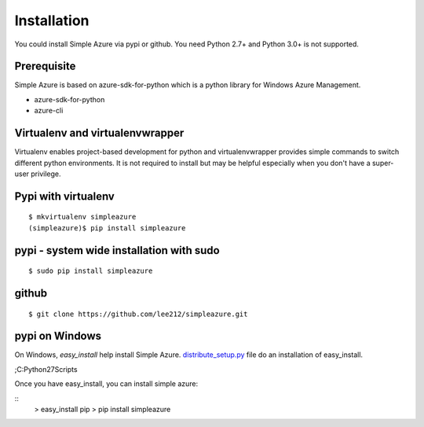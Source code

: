 Installation
=============
You could install Simple Azure via pypi or github.
You need Python 2.7+ and Python 3.0+ is not supported.

Prerequisite
--------------
Simple Azure is based on azure-sdk-for-python which is a python library for Windows Azure Management. 

* azure-sdk-for-python
* azure-cli

Virtualenv and virtualenvwrapper
-----------------------------------
Virtualenv enables project-based development for python and virtualenvwrapper provides simple commands to switch different python environments.
It is not required to install but may be helpful especially when you don't have a super-user privilege.


Pypi with virtualenv
--------------------
::
  
  $ mkvirtualenv simpleazure
  (simpleazure)$ pip install simpleazure
  
pypi - system wide installation with sudo
-----------------------------------------
::

  $ sudo pip install simpleazure
  

github
-------
::

   $ git clone https://github.com/lee212/simpleazure.git
   
pypi on Windows
------------------------------
On Windows, *easy_install* help install Simple Azure. `distribute_setup.py <http://python-distribute.org/distribute_setup.py>`_ file do an installation of easy_install.

.. Next, add the easy_install command and other Python scripts to the command search path, by adding your Python installation’s Scripts folder to the PATH environment variable. To do that, right-click on the “Computer” icon on the Desktop or in the Start menu, and choose “Properties”. Then click on “Advanced System settings” (in Windows XP, click on the “Advanced” tab instead). Then click on the “Environment variables” button. Finally, double-click on the “Path” variable in the “System variables” section, and add the path of your Python interpreter’s Scripts folder. Be sure to delimit it from existing values with a semicolon. Assuming you are using Python 2.7 on the default path, add the following value:

;C:\Python27\Scripts

.. And you are done! To check that it worked, open the Command Prompt and execute easy_install. If you have User Account Control enabled on Windows Vista or Windows 7, it should prompt you for administrator privileges.

Once you have easy_install, you can install simple azure:

:: 
  > easy_install pip
  > pip install simpleazure

